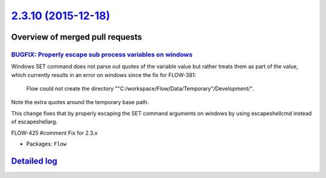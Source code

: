 `2.3.10 (2015-12-18) <https://github.com/neos/flow-development-collection/releases/tag/2.3.10>`_
================================================================================================

Overview of merged pull requests
~~~~~~~~~~~~~~~~~~~~~~~~~~~~~~~~

`BUGFIX: Properly escape sub process variables on windows <https://github.com/neos/flow-development-collection/pull/184>`_
--------------------------------------------------------------------------------------------------------------------------

Windows SET command does not parse out quotes of the variable value but rather treats them as part of the value,
which currently results in an error on windows since the fix for FLOW-381:

  Flow could not create the directory
  ""C:/workspace/Flow/Data/Temporary"/Development/".

Note the extra quotes around the temporary base path.

This change fixes that by properly escaping the SET command arguments on windows by using escapeshellcmd instead
of escapeshellarg.

FLOW-425 #comment Fix for 2.3.x

* Packages: ``Flow``

`Detailed log <https://github.com/neos/flow-development-collection/compare/2.3.9...2.3.10>`_
~~~~~~~~~~~~~~~~~~~~~~~~~~~~~~~~~~~~~~~~~~~~~~~~~~~~~~~~~~~~~~~~~~~~~~~~~~~~~~~~~~~~~~~~~~~~
